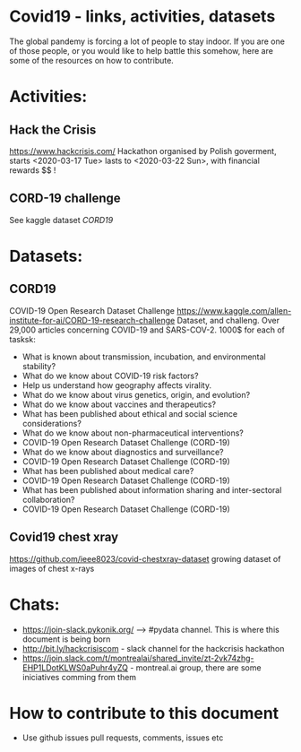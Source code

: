 * Covid19 - links, activities, datasets
The global pandemy is forcing a lot of people to stay indoor. If you are one of
those people, or you would like to help battle this somehow, here are some of
the resources on how to contribute.

* Activities:

** Hack the Crisis
https://www.hackcrisis.com/
Hackathon organised by Polish goverment, starts <2020-03-17 Tue> lasts to
<2020-03-22 Sun>, with financial rewards $$ !
** CORD-19 challenge
See kaggle dataset [[CORD19]]

* Datasets:

** CORD19
COVID-19 Open Research Dataset Challenge
https://www.kaggle.com/allen-institute-for-ai/CORD-19-research-challenge
Dataset, and challeng. Over 29,000 articles concerning COVID-19 and SARS-COV-2.
1000$ for each of tasksk:
 - What is known about transmission, incubation, and environmental stability?
 - What do we know about COVID-19 risk factors?
 - Help us understand how geography affects virality.
 - What do we know about virus genetics, origin, and evolution?
 - What do we know about vaccines and therapeutics?
 - What has been published about ethical and social science considerations?
 - What do we know about non-pharmaceutical interventions?
 - COVID-19 Open Research Dataset Challenge (CORD-19)
 - What do we know about diagnostics and surveillance?
 - COVID-19 Open Research Dataset Challenge (CORD-19)
 - What has been published about medical care?
 - COVID-19 Open Research Dataset Challenge (CORD-19)
 - What has been published about information sharing and inter-sectoral collaboration?
 - COVID-19 Open Research Dataset Challenge (CORD-19)

** Covid19 chest xray
https://github.com/ieee8023/covid-chestxray-dataset
growing dataset of images of chest x-rays

* Chats:
- https://join-slack.pykonik.org/ --> #pydata channel. This is where this
  document is being born
- http://bit.ly/hackcrisiscom - slack channel for the hackcrisis hackathon
- https://join.slack.com/t/montrealai/shared_invite/zt-2vk74zhg-EHP1LDotKLWS0aPuhr4yZQ -
  montreal.ai group, there are some iniciatives comming from them

* How to contribute to this document
- Use github issues pull requests, comments, issues etc
